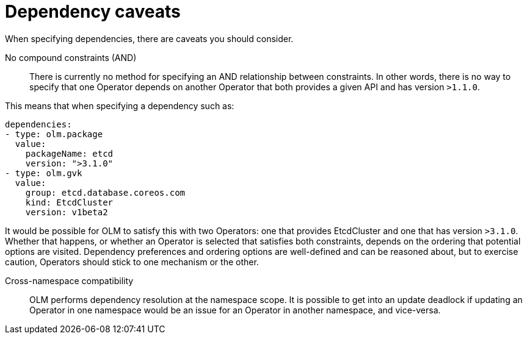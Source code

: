 // Module included in the following assemblies:
//
// * operators/olm-understanding-dependency-resolution.adoc

[id="olm-dependency-caveats_{context}"]
= Dependency caveats

When specifying dependencies, there are caveats you should consider.

No compound constraints (AND)::
There is currently no method for specifying an AND relationship between constraints. In other words, there is no way to specify that one Operator depends on another Operator that both provides a given API and has version `>1.1.0`.

This means that when specifying a dependency such as:

[source,yaml]
----
dependencies:
- type: olm.package
  value:
    packageName: etcd
    version: ">3.1.0"
- type: olm.gvk
  value:
    group: etcd.database.coreos.com
    kind: EtcdCluster
    version: v1beta2
----

It would be possible for OLM to satisfy this with two Operators: one that provides EtcdCluster and one that has version `>3.1.0`. Whether that happens, or whether an Operator is selected that satisfies both constraints, depends on the ordering that potential options are visited. Dependency preferences and ordering options are well-defined and can be reasoned about, but to exercise caution, Operators should stick to one mechanism or the other.

Cross-namespace compatibility::
OLM performs dependency resolution at the namespace scope. It is possible to get into an update deadlock if updating an Operator in one namespace would be an issue for an Operator in another namespace, and vice-versa.
